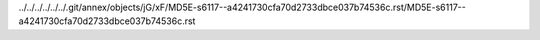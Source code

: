 ../../../../../../.git/annex/objects/jG/xF/MD5E-s6117--a4241730cfa70d2733dbce037b74536c.rst/MD5E-s6117--a4241730cfa70d2733dbce037b74536c.rst